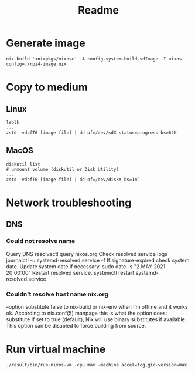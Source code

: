#+TITLE: Readme
* Generate image
#+begin_src
nix-build '<nixpkgs/nixos>' -A config.system.build.sdImage -I nixos-config=./rpi4-image.nix
#+end_src
* Copy to medium
** Linux
#+begin_src
lsblk
...
zstd -vdcfT6 [image file] | dd of=/dev/sdX status=progress bs=64K
#+end_src

** MacOS
#+begin_src
diskutil list
# unmount volume (diskutil or Disk Utility)
...
zstd -vdcfT6 [image file] | dd of=/dev/diskX bs=1m`
#+end_src

* Network troubleshooting
** DNS
*** Could not resolve name
Query DNS
resolvectl query nixos.org
Check resolved service logs
journalctl -u systemd-resolved.service -f
If signature-expired check system date. Update system date if necessary.
sudo date -s "2 MAY 2021 20:00:00"
Restart resolved service.
systemctl restart systemd-resolved.service
*** Couldn't resolve host name nix.org
--option substitute false to nix-build or nix-env when I’m offline and it works ok. According to nix.conf(5) manpage this is what the option does:
   substitute
       If set to true (default), Nix will use binary substitutes if available. This option can
       be disabled to force building from source.

* Run virtual machine
#+begin_src shell
./result/bin/run-nixos-vm -cpu max -machine accel=tcg,gic-version=max
#+end_src
